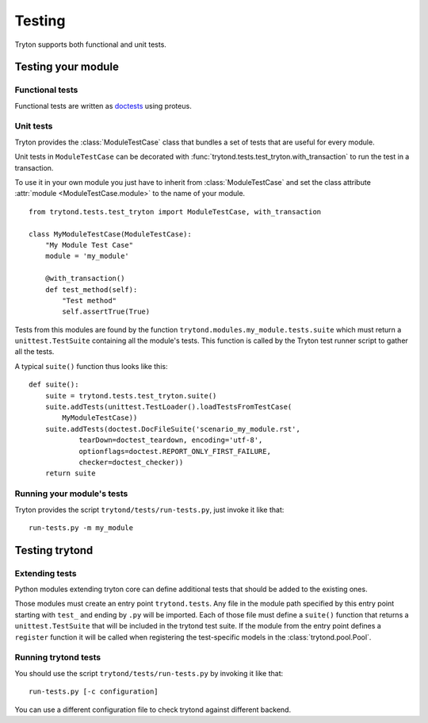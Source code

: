 .. _topics-testing:

=======
Testing
=======

Tryton supports both functional and unit tests.

Testing your module
~~~~~~~~~~~~~~~~~~~

Functional tests
----------------

Functional tests are written as doctests_ using proteus.

Unit tests
----------

Tryton provides the :class:`ModuleTestCase` class that bundles a set of tests
that are useful for every module.

Unit tests in ``ModuleTestCase`` can be decorated with
:func:`trytond.tests.test_tryton.with_transaction` to run the test in a
transaction.

To use it in your own module you just have to inherit from
:class:`ModuleTestCase` and set the class attribute 
:attr:`module <ModuleTestCase.module>` to the name of your module.

.. highlight:: python

::

    from trytond.tests.test_tryton import ModuleTestCase, with_transaction

    class MyModuleTestCase(ModuleTestCase):
        "My Module Test Case"
        module = 'my_module'

        @with_transaction()
        def test_method(self):
            "Test method"
            self.assertTrue(True)


Tests from this modules are found by the function
``trytond.modules.my_module.tests.suite`` which must return a
``unittest.TestSuite`` containing all the module's tests. This function is
called by the Tryton test runner script to gather all the tests.

A typical ``suite()`` function thus looks like this:

.. highlight:: python

::

    def suite():
        suite = trytond.tests.test_tryton.suite()
        suite.addTests(unittest.TestLoader().loadTestsFromTestCase(
            MyModuleTestCase))
        suite.addTests(doctest.DocFileSuite('scenario_my_module.rst',
                tearDown=doctest_teardown, encoding='utf-8',
                optionflags=doctest.REPORT_ONLY_FIRST_FAILURE,
                checker=doctest_checker))
        return suite

.. _doctests: https://docs.python.org/library/doctest.html
.. _unittest: https://docs.python.org/library/unittest.html

Running your module's tests
---------------------------

Tryton provides the script ``trytond/tests/run-tests.py``, just invoke it like
that::

    run-tests.py -m my_module

Testing trytond
~~~~~~~~~~~~~~~

Extending tests
---------------

Python modules extending tryton core can define additional tests that should be
added to the existing ones.

Those modules must create an entry point ``trytond.tests``. Any file in the
module path specified by this entry point starting with ``test_`` and ending by
``.py`` will be imported. Each of those file must define a ``suite()`` function
that returns a ``unittest.TestSuite`` that will be included in the trytond test
suite.  If the module from the entry point defines a ``register`` function it
will be called when registering the test-specific models in the
:class:`trytond.pool.Pool`.

Running trytond tests
---------------------

You should use the script ``trytond/tests/run-tests.py`` by invoking it like
that::

    run-tests.py [-c configuration]

You can use a different configuration file to check trytond against different
backend.
